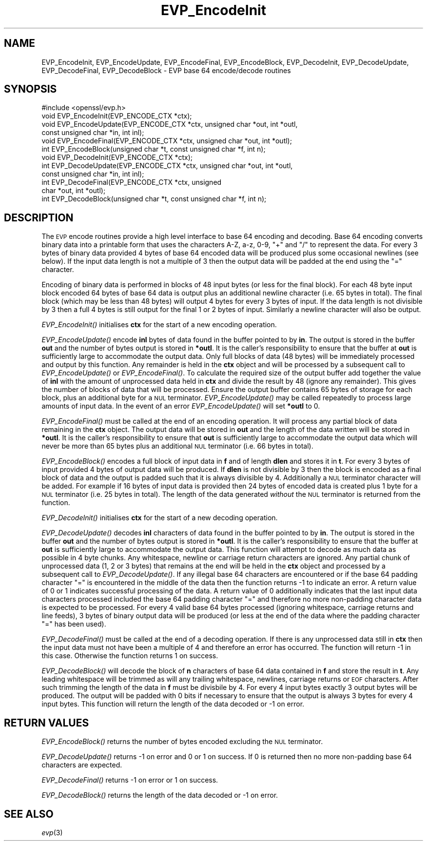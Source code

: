 .\" Automatically generated by Pod::Man 2.28 (Pod::Simple 3.28)
.\"
.\" Standard preamble:
.\" ========================================================================
.de Sp \" Vertical space (when we can't use .PP)
.if t .sp .5v
.if n .sp
..
.de Vb \" Begin verbatim text
.ft CW
.nf
.ne \\$1
..
.de Ve \" End verbatim text
.ft R
.fi
..
.\" Set up some character translations and predefined strings.  \*(-- will
.\" give an unbreakable dash, \*(PI will give pi, \*(L" will give a left
.\" double quote, and \*(R" will give a right double quote.  \*(C+ will
.\" give a nicer C++.  Capital omega is used to do unbreakable dashes and
.\" therefore won't be available.  \*(C` and \*(C' expand to `' in nroff,
.\" nothing in troff, for use with C<>.
.tr \(*W-
.ds C+ C\v'-.1v'\h'-1p'\s-2+\h'-1p'+\s0\v'.1v'\h'-1p'
.ie n \{\
.    ds -- \(*W-
.    ds PI pi
.    if (\n(.H=4u)&(1m=24u) .ds -- \(*W\h'-12u'\(*W\h'-12u'-\" diablo 10 pitch
.    if (\n(.H=4u)&(1m=20u) .ds -- \(*W\h'-12u'\(*W\h'-8u'-\"  diablo 12 pitch
.    ds L" ""
.    ds R" ""
.    ds C` ""
.    ds C' ""
'br\}
.el\{\
.    ds -- \|\(em\|
.    ds PI \(*p
.    ds L" ``
.    ds R" ''
.    ds C`
.    ds C'
'br\}
.\"
.\" Escape single quotes in literal strings from groff's Unicode transform.
.ie \n(.g .ds Aq \(aq
.el       .ds Aq '
.\"
.\" If the F register is turned on, we'll generate index entries on stderr for
.\" titles (.TH), headers (.SH), subsections (.SS), items (.Ip), and index
.\" entries marked with X<> in POD.  Of course, you'll have to process the
.\" output yourself in some meaningful fashion.
.\"
.\" Avoid warning from groff about undefined register 'F'.
.de IX
..
.nr rF 0
.if \n(.g .if rF .nr rF 1
.if (\n(rF:(\n(.g==0)) \{
.    if \nF \{
.        de IX
.        tm Index:\\$1\t\\n%\t"\\$2"
..
.        if !\nF==2 \{
.            nr % 0
.            nr F 2
.        \}
.    \}
.\}
.rr rF
.\"
.\" Accent mark definitions (@(#)ms.acc 1.5 88/02/08 SMI; from UCB 4.2).
.\" Fear.  Run.  Save yourself.  No user-serviceable parts.
.    \" fudge factors for nroff and troff
.if n \{\
.    ds #H 0
.    ds #V .8m
.    ds #F .3m
.    ds #[ \f1
.    ds #] \fP
.\}
.if t \{\
.    ds #H ((1u-(\\\\n(.fu%2u))*.13m)
.    ds #V .6m
.    ds #F 0
.    ds #[ \&
.    ds #] \&
.\}
.    \" simple accents for nroff and troff
.if n \{\
.    ds ' \&
.    ds ` \&
.    ds ^ \&
.    ds , \&
.    ds ~ ~
.    ds /
.\}
.if t \{\
.    ds ' \\k:\h'-(\\n(.wu*8/10-\*(#H)'\'\h"|\\n:u"
.    ds ` \\k:\h'-(\\n(.wu*8/10-\*(#H)'\`\h'|\\n:u'
.    ds ^ \\k:\h'-(\\n(.wu*10/11-\*(#H)'^\h'|\\n:u'
.    ds , \\k:\h'-(\\n(.wu*8/10)',\h'|\\n:u'
.    ds ~ \\k:\h'-(\\n(.wu-\*(#H-.1m)'~\h'|\\n:u'
.    ds / \\k:\h'-(\\n(.wu*8/10-\*(#H)'\z\(sl\h'|\\n:u'
.\}
.    \" troff and (daisy-wheel) nroff accents
.ds : \\k:\h'-(\\n(.wu*8/10-\*(#H+.1m+\*(#F)'\v'-\*(#V'\z.\h'.2m+\*(#F'.\h'|\\n:u'\v'\*(#V'
.ds 8 \h'\*(#H'\(*b\h'-\*(#H'
.ds o \\k:\h'-(\\n(.wu+\w'\(de'u-\*(#H)/2u'\v'-.3n'\*(#[\z\(de\v'.3n'\h'|\\n:u'\*(#]
.ds d- \h'\*(#H'\(pd\h'-\w'~'u'\v'-.25m'\f2\(hy\fP\v'.25m'\h'-\*(#H'
.ds D- D\\k:\h'-\w'D'u'\v'-.11m'\z\(hy\v'.11m'\h'|\\n:u'
.ds th \*(#[\v'.3m'\s+1I\s-1\v'-.3m'\h'-(\w'I'u*2/3)'\s-1o\s+1\*(#]
.ds Th \*(#[\s+2I\s-2\h'-\w'I'u*3/5'\v'-.3m'o\v'.3m'\*(#]
.ds ae a\h'-(\w'a'u*4/10)'e
.ds Ae A\h'-(\w'A'u*4/10)'E
.    \" corrections for vroff
.if v .ds ~ \\k:\h'-(\\n(.wu*9/10-\*(#H)'\s-2\u~\d\s+2\h'|\\n:u'
.if v .ds ^ \\k:\h'-(\\n(.wu*10/11-\*(#H)'\v'-.4m'^\v'.4m'\h'|\\n:u'
.    \" for low resolution devices (crt and lpr)
.if \n(.H>23 .if \n(.V>19 \
\{\
.    ds : e
.    ds 8 ss
.    ds o a
.    ds d- d\h'-1'\(ga
.    ds D- D\h'-1'\(hy
.    ds th \o'bp'
.    ds Th \o'LP'
.    ds ae ae
.    ds Ae AE
.\}
.rm #[ #] #H #V #F C
.\" ========================================================================
.\"
.IX Title "EVP_EncodeInit 3"
.TH EVP_EncodeInit 3 "2016-09-22" "1.0.1u" "OpenSSL"
.\" For nroff, turn off justification.  Always turn off hyphenation; it makes
.\" way too many mistakes in technical documents.
.if n .ad l
.nh
.SH "NAME"
EVP_EncodeInit, EVP_EncodeUpdate, EVP_EncodeFinal, EVP_EncodeBlock,
EVP_DecodeInit, EVP_DecodeUpdate, EVP_DecodeFinal, EVP_DecodeBlock \- EVP base 64
encode/decode routines
.SH "SYNOPSIS"
.IX Header "SYNOPSIS"
.Vb 1
\& #include <openssl/evp.h>
\&
\& void EVP_EncodeInit(EVP_ENCODE_CTX *ctx);
\& void EVP_EncodeUpdate(EVP_ENCODE_CTX *ctx, unsigned char *out, int *outl,
\&                       const unsigned char *in, int inl);
\& void EVP_EncodeFinal(EVP_ENCODE_CTX *ctx, unsigned char *out, int *outl);
\& int EVP_EncodeBlock(unsigned char *t, const unsigned char *f, int n);
\&
\& void EVP_DecodeInit(EVP_ENCODE_CTX *ctx);
\& int EVP_DecodeUpdate(EVP_ENCODE_CTX *ctx, unsigned char *out, int *outl,
\&                      const unsigned char *in, int inl);
\& int EVP_DecodeFinal(EVP_ENCODE_CTX *ctx, unsigned
\&                     char *out, int *outl);
\& int EVP_DecodeBlock(unsigned char *t, const unsigned char *f, int n);
.Ve
.SH "DESCRIPTION"
.IX Header "DESCRIPTION"
The \s-1EVP\s0 encode routines provide a high level interface to base 64 encoding and
decoding. Base 64 encoding converts binary data into a printable form that uses
the characters A\-Z, a\-z, 0\-9, \*(L"+\*(R" and \*(L"/\*(R" to represent the data. For every 3
bytes of binary data provided 4 bytes of base 64 encoded data will be produced
plus some occasional newlines (see below). If the input data length is not a
multiple of 3 then the output data will be padded at the end using the \*(L"=\*(R"
character.
.PP
Encoding of binary data is performed in blocks of 48 input bytes (or less for
the final block). For each 48 byte input block encoded 64 bytes of base 64 data
is output plus an additional newline character (i.e. 65 bytes in total). The
final block (which may be less than 48 bytes) will output 4 bytes for every 3
bytes of input. If the data length is not divisible by 3 then a full 4 bytes is
still output for the final 1 or 2 bytes of input. Similarly a newline character
will also be output.
.PP
\&\fIEVP_EncodeInit()\fR initialises \fBctx\fR for the start of a new encoding operation.
.PP
\&\fIEVP_EncodeUpdate()\fR encode \fBinl\fR bytes of data found in the buffer pointed to by
\&\fBin\fR. The output is stored in the buffer \fBout\fR and the number of bytes output
is stored in \fB*outl\fR. It is the caller's responsibility to ensure that the
buffer at \fBout\fR is sufficiently large to accommodate the output data. Only full
blocks of data (48 bytes) will be immediately processed and output by this
function. Any remainder is held in the \fBctx\fR object and will be processed by a
subsequent call to \fIEVP_EncodeUpdate()\fR or \fIEVP_EncodeFinal()\fR. To calculate the
required size of the output buffer add together the value of \fBinl\fR with the
amount of unprocessed data held in \fBctx\fR and divide the result by 48 (ignore
any remainder). This gives the number of blocks of data that will be processed.
Ensure the output buffer contains 65 bytes of storage for each block, plus an
additional byte for a \s-1NUL\s0 terminator. \fIEVP_EncodeUpdate()\fR may be called
repeatedly to process large amounts of input data. In the event of an error
\&\fIEVP_EncodeUpdate()\fR will set \fB*outl\fR to 0.
.PP
\&\fIEVP_EncodeFinal()\fR must be called at the end of an encoding operation. It will
process any partial block of data remaining in the \fBctx\fR object. The output
data will be stored in \fBout\fR and the length of the data written will be stored
in \fB*outl\fR. It is the caller's responsibility to ensure that \fBout\fR is
sufficiently large to accommodate the output data which will never be more than
65 bytes plus an additional \s-1NUL\s0 terminator (i.e. 66 bytes in total).
.PP
\&\fIEVP_EncodeBlock()\fR encodes a full block of input data in \fBf\fR and of length
\&\fBdlen\fR and stores it in \fBt\fR. For every 3 bytes of input provided 4 bytes of
output data will be produced. If \fBdlen\fR is not divisible by 3 then the block is
encoded as a final block of data and the output is padded such that it is always
divisible by 4. Additionally a \s-1NUL\s0 terminator character will be added. For
example if 16 bytes of input data is provided then 24 bytes of encoded data is
created plus 1 byte for a \s-1NUL\s0 terminator (i.e. 25 bytes in total). The length of
the data generated \fIwithout\fR the \s-1NUL\s0 terminator is returned from the function.
.PP
\&\fIEVP_DecodeInit()\fR initialises \fBctx\fR for the start of a new decoding operation.
.PP
\&\fIEVP_DecodeUpdate()\fR decodes \fBinl\fR characters of data found in the buffer pointed
to by \fBin\fR. The output is stored in the buffer \fBout\fR and the number of bytes
output is stored in \fB*outl\fR. It is the caller's responsibility to ensure that
the buffer at \fBout\fR is sufficiently large to accommodate the output data. This
function will attempt to decode as much data as possible in 4 byte chunks. Any
whitespace, newline or carriage return characters are ignored. Any partial chunk
of unprocessed data (1, 2 or 3 bytes) that remains at the end will be held in
the \fBctx\fR object and processed by a subsequent call to \fIEVP_DecodeUpdate()\fR. If
any illegal base 64 characters are encountered or if the base 64 padding
character \*(L"=\*(R" is encountered in the middle of the data then the function returns
\&\-1 to indicate an error. A return value of 0 or 1 indicates successful
processing of the data. A return value of 0 additionally indicates that the last
input data characters processed included the base 64 padding character \*(L"=\*(R" and
therefore no more non-padding character data is expected to be processed. For
every 4 valid base 64 bytes processed (ignoring whitespace, carriage returns and
line feeds), 3 bytes of binary output data will be produced (or less at the end
of the data where the padding character \*(L"=\*(R" has been used).
.PP
\&\fIEVP_DecodeFinal()\fR must be called at the end of a decoding operation. If there
is any unprocessed data still in \fBctx\fR then the input data must not have been
a multiple of 4 and therefore an error has occurred. The function will return \-1
in this case. Otherwise the function returns 1 on success.
.PP
\&\fIEVP_DecodeBlock()\fR will decode the block of \fBn\fR characters of base 64 data
contained in \fBf\fR and store the result in \fBt\fR. Any leading whitespace will be
trimmed as will any trailing whitespace, newlines, carriage returns or \s-1EOF\s0
characters. After such trimming the length of the data in \fBf\fR must be divisbile
by 4. For every 4 input bytes exactly 3 output bytes will be produced. The
output will be padded with 0 bits if necessary to ensure that the output is
always 3 bytes for every 4 input bytes. This function will return the length of
the data decoded or \-1 on error.
.SH "RETURN VALUES"
.IX Header "RETURN VALUES"
\&\fIEVP_EncodeBlock()\fR returns the number of bytes encoded excluding the \s-1NUL\s0
terminator.
.PP
\&\fIEVP_DecodeUpdate()\fR returns \-1 on error and 0 or 1 on success. If 0 is returned
then no more non-padding base 64 characters are expected.
.PP
\&\fIEVP_DecodeFinal()\fR returns \-1 on error or 1 on success.
.PP
\&\fIEVP_DecodeBlock()\fR returns the length of the data decoded or \-1 on error.
.SH "SEE ALSO"
.IX Header "SEE ALSO"
\&\fIevp\fR\|(3)
